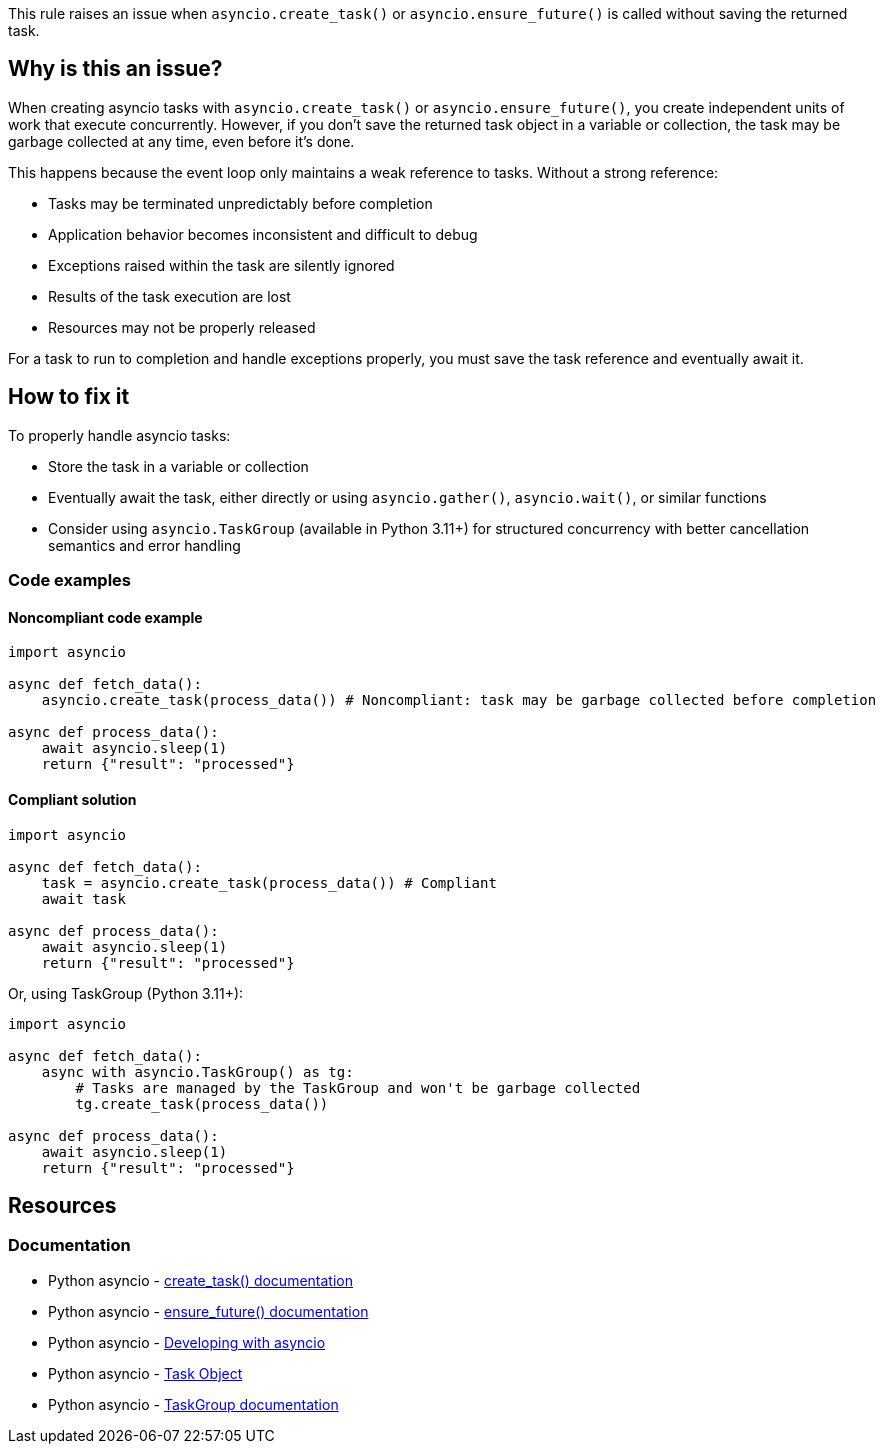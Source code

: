 This rule raises an issue when `asyncio.create_task()` or `asyncio.ensure_future()` is called without saving the returned task.

== Why is this an issue?

When creating asyncio tasks with `asyncio.create_task()` or `asyncio.ensure_future()`, you create independent units of work that execute concurrently. However, if you don't save the returned task object in a variable or collection, the task may be garbage collected at any time, even before it's done.

This happens because the event loop only maintains a weak reference to tasks. Without a strong reference:

* Tasks may be terminated unpredictably before completion
* Application behavior becomes inconsistent and difficult to debug
* Exceptions raised within the task are silently ignored
* Results of the task execution are lost
* Resources may not be properly released

For a task to run to completion and handle exceptions properly, you must save the task reference and eventually await it.

== How to fix it

To properly handle asyncio tasks:

* Store the task in a variable or collection
* Eventually await the task, either directly or using `asyncio.gather()`, `asyncio.wait()`, or similar functions
* Consider using `asyncio.TaskGroup` (available in Python 3.11+) for structured concurrency with better cancellation semantics and error handling

=== Code examples

==== Noncompliant code example

[source,python,diff-id=1,diff-type=noncompliant]
----
import asyncio

async def fetch_data():
    asyncio.create_task(process_data()) # Noncompliant: task may be garbage collected before completion

async def process_data():
    await asyncio.sleep(1)
    return {"result": "processed"}
----

==== Compliant solution

[source,python,diff-id=1,diff-type=compliant]
----
import asyncio

async def fetch_data():
    task = asyncio.create_task(process_data()) # Compliant
    await task

async def process_data():
    await asyncio.sleep(1)
    return {"result": "processed"}
----

Or, using TaskGroup (Python 3.11+):

[source,python]
----
import asyncio

async def fetch_data():
    async with asyncio.TaskGroup() as tg:
        # Tasks are managed by the TaskGroup and won't be garbage collected
        tg.create_task(process_data())

async def process_data():
    await asyncio.sleep(1)
    return {"result": "processed"}
----

== Resources

=== Documentation
* Python asyncio - https://docs.python.org/3/library/asyncio-task.html#asyncio.create_task[create_task() documentation]
* Python asyncio - https://docs.python.org/3/library/asyncio-future.html#asyncio.ensure_future[ensure_future() documentation]
* Python asyncio - https://docs.python.org/3/library/asyncio-dev.html#asyncio-dev[Developing with asyncio]
* Python asyncio - https://docs.python.org/3/library/asyncio-task.html#task-object[Task Object]
* Python asyncio - https://docs.python.org/3/library/asyncio-task.html#asyncio.TaskGroup[TaskGroup documentation]

ifdef::env-github,rspecator-view[]

'''
== Implementation Specification
(visible only on this page)

=== Messages
1. Save this task in a variable to prevent premature garbage collection.

=== Highlighting
* Primary locations: the `asyncio.create_task()` or `asyncio.ensure_future()` call
* Secondary locations: none

endif::env-github,rspecator-view[]

